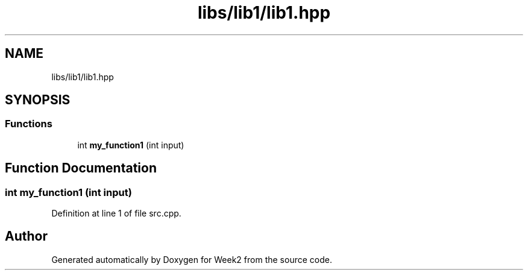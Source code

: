 .TH "libs/lib1/lib1.hpp" 3 "Tue Sep 12 2023" "Week2" \" -*- nroff -*-
.ad l
.nh
.SH NAME
libs/lib1/lib1.hpp
.SH SYNOPSIS
.br
.PP
.SS "Functions"

.in +1c
.ti -1c
.RI "int \fBmy_function1\fP (int input)"
.br
.in -1c
.SH "Function Documentation"
.PP 
.SS "int my_function1 (int input)"

.PP
Definition at line 1 of file src\&.cpp\&.
.SH "Author"
.PP 
Generated automatically by Doxygen for Week2 from the source code\&.
